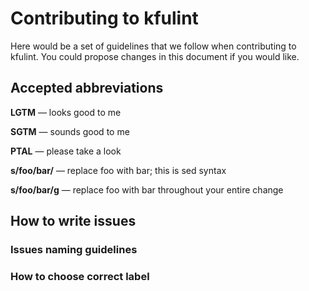 * Contributing to kfulint

Here would be a set of guidelines that we follow when contributing to
kfulint. You could propose changes in this document if you would like.

** Accepted abbreviations
    *LGTM* — looks good to me
    
    *SGTM* — sounds good to me
    
    *PTAL* — please take a look
    
    *s/foo/bar/* — replace foo with bar; this is sed syntax
    
    *s/foo/bar/g* — replace foo with bar throughout your entire change

** How to write issues
*** Issues naming guidelines
*** How to choose correct label
